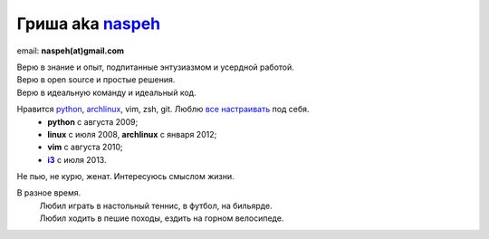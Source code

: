 Гриша aka `naspeh </post/unique-nick/>`_
------------------------------------------
..
    META{
        "aliases": ["/naspeh/detail/"]
    }

.. image:: _img/ava200.jpg
  :align: right

email: **naspeh(at)gmail.com**

| Верю в знание и опыт, подпитанные энтузиазмом и усердной работой.
| Верю в open source и простые решения.
| Верю в идеальную команду и идеальный код.

Нравится python_, archlinux_, vim, zsh, git. Люблю `все настраивать`__ под себя.
 - **python** с августа 2009;
 - **linux** c июля 2008, **archlinux** с января 2012;
 - **vim** c августа 2010;
 - |i3|_ с июля 2013.

__ https://github.com/naspeh/dotfiles
.. _python: http://www.python.org/dev/peps/pep-0020/
.. _archlinux: https://wiki.archlinux.org/index.php/The_Arch_Way
.. _i3: http://i3wm.org/
.. |i3| replace:: **i3**

Не пью, не курю, женат. Интересуюсь смыслом жизни.

В разное время.
 | Любил играть в настольный теннис, в футбол, на бильярде.
 | Любил ходить в пешие походы, ездить на горном велосипеде.
